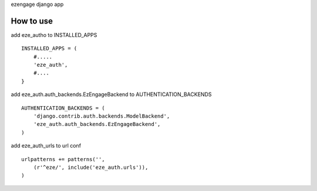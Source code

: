 ezengage django app

How to use
-------------------
add eze_autho to INSTALLED_APPS

:: 

  INSTALLED_APPS = (
      #.....
      'eze_auth',
      #....
  }


add eze_auth.auth_backends.EzEngageBackend  to AUTHENTICATION_BACKENDS

::

  AUTHENTICATION_BACKENDS = ( 
      'django.contrib.auth.backends.ModelBackend',
      'eze_auth.auth_backends.EzEngageBackend',
  )


add  eze_auth_urls to url conf 

:: 

  urlpatterns += patterns('',
      (r'^eze/', include('eze_auth.urls')),
  )

